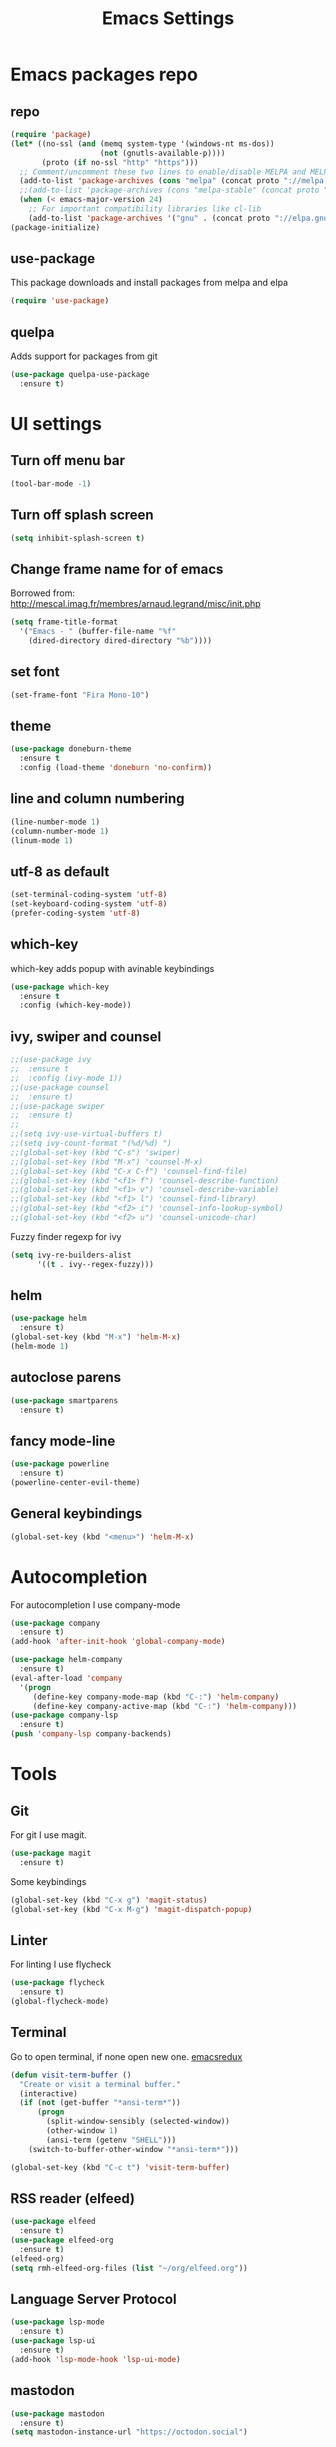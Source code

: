 #+TITLE: Emacs Settings

* Emacs packages repo
** repo
#+BEGIN_SRC emacs-lisp
(require 'package)
(let* ((no-ssl (and (memq system-type '(windows-nt ms-dos))
                    (not (gnutls-available-p))))
       (proto (if no-ssl "http" "https")))
  ;; Comment/uncomment these two lines to enable/disable MELPA and MELPA Stable as desired
  (add-to-list 'package-archives (cons "melpa" (concat proto "://melpa.org/packages/")) t)
  ;;(add-to-list 'package-archives (cons "melpa-stable" (concat proto "://stable.melpa.org/packages/")) t)
  (when (< emacs-major-version 24)
    ;; For important compatibility libraries like cl-lib
    (add-to-list 'package-archives '("gnu" . (concat proto "://elpa.gnu.org/packages/")))))
(package-initialize)
#+END_SRC
** use-package
This package downloads and install packages from melpa and elpa
#+BEGIN_SRC emacs-lisp
(require 'use-package)
#+END_SRC
** quelpa
   Adds support for packages from git
#+BEGIN_SRC emacs-lisp
  (use-package quelpa-use-package
    :ensure t)
#+END_SRC
* UI settings
** Turn off menu bar
#+BEGIN_SRC emacs-lisp
  (tool-bar-mode -1)
#+END_SRC
** Turn off splash screen
#+BEGIN_SRC emacs-lisp
(setq inhibit-splash-screen t)
#+END_SRC
** Change frame name for of emacs
Borrowed from: http://mescal.imag.fr/membres/arnaud.legrand/misc/init.php
#+BEGIN_SRC emacs-lisp
  (setq frame-title-format
    '("Emacs - " (buffer-file-name "%f"
      (dired-directory dired-directory "%b"))))
#+END_SRC
** set font
#+BEGIN_SRC emacs-lisp
  (set-frame-font "Fira Mono-10")
#+END_SRC
** theme
#+BEGIN_SRC emacs-lisp
  (use-package doneburn-theme
    :ensure t
    :config (load-theme 'doneburn 'no-confirm))
#+END_SRC
** line and column numbering
#+BEGIN_SRC emacs-lisp
  (line-number-mode 1)
  (column-number-mode 1)
  (linum-mode 1)
#+END_SRC
** utf-8 as default
#+BEGIN_SRC emacs-lisp
  (set-terminal-coding-system 'utf-8)
  (set-keyboard-coding-system 'utf-8)
  (prefer-coding-system 'utf-8)
#+END_SRC
** which-key
which-key adds popup with avinable keybindings
#+BEGIN_SRC emacs-lisp
  (use-package which-key
    :ensure t
    :config (which-key-mode))
#+END_SRC
** ivy, swiper and counsel
#+BEGIN_SRC emacs-lisp
  ;;(use-package ivy
  ;;  :ensure t
  ;;  :config (ivy-mode 1))
  ;;(use-package counsel
  ;;  :ensure t)
  ;;(use-package swiper
  ;;  :ensure t)
  ;;
  ;;(setq ivy-use-virtual-buffers t)
  ;;(setq ivy-count-format "(%d/%d) ")
  ;;(global-set-key (kbd "C-s") 'swiper)
  ;;(global-set-key (kbd "M-x") 'counsel-M-x)
  ;;(global-set-key (kbd "C-x C-f") 'counsel-find-file)
  ;;(global-set-key (kbd "<f1> f") 'counsel-describe-function)
  ;;(global-set-key (kbd "<f1> v") 'counsel-describe-variable)
  ;;(global-set-key (kbd "<f1> l") 'counsel-find-library)
  ;;(global-set-key (kbd "<f2> i") 'counsel-info-lookup-symbol)
  ;;(global-set-key (kbd "<f2> u") 'counsel-unicode-char)
#+END_SRC
Fuzzy finder regexp for ivy
#+BEGIN_SRC emacs-lisp
  (setq ivy-re-builders-alist
        '((t . ivy--regex-fuzzy)))
#+END_SRC
** helm
 #+BEGIN_SRC emacs-lisp
   (use-package helm
     :ensure t)
   (global-set-key (kbd "M-x") 'helm-M-x)
   (helm-mode 1)
 #+END_SRC
** autoclose parens
#+BEGIN_SRC emacs-lisp
  (use-package smartparens
    :ensure t)
#+END_SRC
** fancy mode-line 
#+BEGIN_SRC emacs-lisp
  (use-package powerline
    :ensure t)
  (powerline-center-evil-theme)
#+END_SRC
** General keybindings
#+BEGIN_SRC emacs-lisp
  (global-set-key (kbd "<menu>") 'helm-M-x)
#+END_SRC
* Autocompletion
For autocompletion I use company-mode
#+BEGIN_SRC emacs-lisp
  (use-package company
    :ensure t)
  (add-hook 'after-init-hook 'global-company-mode)

  (use-package helm-company
    :ensure t)
  (eval-after-load 'company
    '(progn
       (define-key company-mode-map (kbd "C-:") 'helm-company)
       (define-key company-active-map (kbd "C-:") 'helm-company)))
  (use-package company-lsp
    :ensure t)
  (push 'company-lsp company-backends)
#+END_SRC
* Tools
** Git
For git I use magit.
#+BEGIN_SRC emacs-lisp
  (use-package magit
    :ensure t)
#+END_SRC
Some keybindings
#+BEGIN_SRC emacs-lisp
  (global-set-key (kbd "C-x g") 'magit-status)
  (global-set-key (kbd "C-x M-g") 'magit-dispatch-popup)
#+END_SRC
** Linter
   For linting I use flycheck
#+BEGIN_SRC emacs-lisp
  (use-package flycheck
    :ensure t)
  (global-flycheck-mode)
#+END_SRC
** Terminal
   Go to open terminal, if none open new one. [[http://emacsredux.com/blog/2013/03/29/terminal-at-your-fingertips/][emacsredux]]
#+BEGIN_SRC emacs-lisp
  (defun visit-term-buffer ()
    "Create or visit a terminal buffer."
    (interactive)
    (if (not (get-buffer "*ansi-term*"))
        (progn
          (split-window-sensibly (selected-window))
          (other-window 1)
          (ansi-term (getenv "SHELL")))
      (switch-to-buffer-other-window "*ansi-term*")))

  (global-set-key (kbd "C-c t") 'visit-term-buffer)
#+END_SRC
** RSS reader (elfeed)
#+BEGIN_SRC emacs-lisp
  (use-package elfeed
    :ensure t)
  (use-package elfeed-org
    :ensure t)
  (elfeed-org)
  (setq rmh-elfeed-org-files (list "~/org/elfeed.org"))
#+END_SRC
** Language Server Protocol
#+BEGIN_SRC emacs-lisp
  (use-package lsp-mode
    :ensure t)
  (use-package lsp-ui
    :ensure t)
  (add-hook 'lsp-mode-hook 'lsp-ui-mode)

#+END_SRC
** mastodon
#+BEGIN_SRC emacs-lisp
  (use-package mastodon
    :ensure t)
  (setq mastodon-instance-url "https://octodon.social")
#+END_SRC
** emojis
#+BEGIN_SRC emacs-lisp
  (use-package emojify
    :ensure t)
#+END_SRC
* Lang
** PHP
   First we need to install php-mode, which adds support for PHP files.
#+BEGIN_SRC emacs-lisp
  (use-package php-mode
    :ensure t)
#+END_SRC
   Because I work mostly with WordPress I have setup php-mode with WP coding style.
#+BEGIN_SRC emacs-lisp
  (add-hook 'php-mode-hook 'php-enable-wordpress-coding-style)
#+END_SRC
   Add and use web-mode for mixed html and php code (templates)
#+BEGIN_SRC emacs-lisp
  (use-package web-mode
    :ensure t)

  (add-to-list 'auto-mode-alist '("\\.phtml\\'" . web-mode))
  (add-to-list 'auto-mode-alist '("\\.tpl\\.php\\'" . web-mode))
  (add-to-list 'auto-mode-alist '("\\.html\\.twig\\'" . web-mode))
  (add-to-list 'auto-mode-alist '("\\.html?\\'" . web-mode))

  (setq php-template-compatibility nil)
#+END_SRC
   Language server protocol support
#+BEGIN_SRC emacs-lisp
  (use-package lsp-php
    :ensure t)
#+END_SRC
** JS
#+BEGIN_SRC emacs-lisp
  (use-package nodejs-repl
    :ensure t)

  (add-hook 'js-mode-hook
      (lambda ()
	  (define-key js-mode-map (kbd "C-x C-e") 'nodejs-repl-send-last-expression)
	  (define-key js-mode-map (kbd "C-c C-j") 'nodejs-repl-send-line)
	  (define-key js-mode-map (kbd "C-c C-r") 'nodejs-repl-send-region)
	  (define-key js-mode-map (kbd "C-c C-l") 'nodejs-repl-load-file)
	  (define-key js-mode-map (kbd "C-c C-z") 'nodejs-repl-switch-to-repl)))
#+END_SRC
* Org mode
  Let's start by setting default org-mode directory.
#+BEGIN_SRC emacs-lisp
  (setq org-directory "~/org/")
#+END_SRC
  Quickly open todo.org.
#+BEGIN_SRC emacs-lisp
  (global-set-key (kbd "<f6>") (lambda () (interactive)
    (find-file "~/org/todo.org")
    (message "Opened:  %s" (buffer-name))))
#+END_SRC
  Some basic settings
#+BEGIN_SRC emacs-lisp
  (setq org-hide-leading-stars t)
  (setq org-alphabetical-lists t)
  (setq org-src-fontify-natively t)  ;; you want this to activate coloring in blocks
  (setq org-src-tab-acts-natively t) ;; you want this to have completion in blocks
  (setq org-hide-emphasis-markers t) ;; to hide the *,=, or / markers
  (setq org-pretty-entities t)       ;; to have \alpha, \to and others display as utf8 http://orgmode.org/manual/Special-symbols.html
#+END_SRC
  TODO keywords.
#+BEGIN_SRC emacs-lisp
  (setq org-todo-keywords '((sequence "TODO(t)" "WAITING(w)" "|" "DONE(d)" "CANCELLED(c)")))
#+END_SRC
  Spell check
#+BEGIN_SRC emacs-lisp
  (add-hook 'org-mode-hook 'flyspell-prog-mode)
#+END_SRC
** org-capture
   Some basic settings and keybindings
#+BEGIN_SRC emacs-lisp
  (setq org-default-notes-file (concat org-directory))
  (global-set-key (kbd "C-c c") 'org-capture)

  (defvar +org-default-todo-file "todo.org"
    "TODO")

  (defvar +org-default-notes-file "notes.org"
    "TODO")
#+END_SRC
   Capture templates
#+BEGIN_SRC emacs-lisp
  (defvar org-capture-templates
    '(("t" "Todo" entry
       (file+headline "~/org/todo.org" "Inbox")
       "* TODO %?\n%i" :prepend t :kill-buffer t)

      ("n" "Notes" entry
       (file+headline "~/org/notes.org" "Inbox")
       "* %u %?\n%i" :prepend t :kill-buffer t)
      ("p" "Protocol" entry (file+headline ,(concat org-directory "notes.org") "Inbox")
       "* %^{Title}\nSource: %u, %c\n #+BEGIN_QUOTE\n%i\n#+END_QUOTE\n\n\n%?")
      ("L" "Protocol Link" entry (file+headline ,(concat org-directory "notes.org") "Inbox")
       "* %? [[%:link][%:description]] \nCaptured On: %U")
      ))
#+END_SRC
** org-agenda
   This is my org-agenda setup
#+BEGIN_SRC emacs-lisp
  (require 'org)
  (define-key global-map "\C-cl" 'org-store-link)
  (define-key global-map "\C-ca" 'org-agenda)
  (setq org-log-done t)
  (custom-set-variables
   '(org-directory "~/org")
   '(org-agenda-files (list org-directory)))
#+END_SRC
** org-babel
   Add some babel engines
#+BEGIN_SRC emacs-lisp
  ;; active Babel languages
  (org-babel-do-load-languages
   'org-babel-load-languages
   '((sql . t)))
  ;; add additional languages with '((language . t)))
#+END_SRC
** org-protocol
#+BEGIN_SRC emacs-lisp

#+END_SRC
** refile targets
#+BEGIN_SRC emacs-lisp
  (setq org-refile-targets '((nil :maxlevel . 2)
				  (org-agenda-files :maxlevel . 3)))
  (setq org-outline-path-complete-in-steps nil)         ; Refile in a single go
  (setq org-refile-use-outline-path t)                  ; Show full paths for refiling
#+END_SRC
* Evil mode
#+BEGIN_SRC emacs-lisp
  ;; (use-package evil
  ;;   :ensure t)
  ;; (evil-mode 1)
  ;; 
  ;; (use-package evil-leader
  ;;   :ensure t)
  ;; (global-evil-leader-mode)
  ;; 
  ;; (use-package evil-org
  ;;   :ensure t)
#+END_SRC
* xah-fly-keys
Let's test them and maybe later move to colemak layout
#+BEGIN_SRC emacs-lisp
  (use-package xah-fly-keys
    :ensure t)
  (xah-fly-keys-set-layout "qwerty") ; required if you use qwerty
  (xah-fly-keys 1)
#+END_SRC
